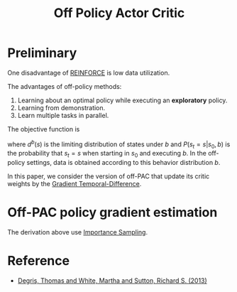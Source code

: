 :PROPERTIES:
:ID:       388AB2A0-7456-4885-A12B-FB3CA09AD9BC
:END:
#+title: Off Policy Actor Critic
#+STARTUP: latexpreview
#+filetags: :rl:off_policy:Users:wangfangyuan:Documents:roam:org_roam:

* Preliminary
One disadvantage of [[id:D56B0801-4B58-42E1-B9B0-4CDE76A5B657][REINFORCE]] is low data utilization.


The advantages of off-policy methods:
1. Learning about an optimal policy while executing an *exploratory* policy.
2. Learning from demonstration.
3. Learn multiple tasks in parallel.


The objective function is
\begin{equation*}
J_{\gamma}(\mu) = \sum_{s \in S} d^{b}(s)V^{\pi_{u},\gamma}(s)
\end{equation*}

where $d^{b}(s)$ is the limiting distribution of states under $b$ and
$P(s_t = s | s_0, b)$ is the probability that $s_t = s$ when starting
in $s_0$ and executing $b$. In the off-policy settings, data is obtained
according to this behavior distribution $b$.

In this paper, we consider the version of off-PAC that update its critic
weights by the [[id:B77C2531-01BC-4768-BF19-61958DA27AE5][Gradient Temporal-Difference]].

* Off-PAC policy gradient estimation
\begin{aligned}
&\nabla_{u} J_{\gamma}(u) \\
&= \nabla_{u} \left[ \sum_{s\in S} d^{b}(s) \sum_{a\in A} \pi(a|s) Q^{\pi,\gamma}(s,a) \right] \\
&= \sum_{s\in S}d^{b}(s) \sum_{a\in A} \left[ \nabla_{u}\pi(a|s)Q^{\pi,\gamma}(s,a) + \pi(a|s)\nabla_{u}Q^{\pi,\gamma}(s,a) \right] \\
&\approx \sum_{s\in S}d^{b}(s) \sum_{a\in A} \nabla_{u}\pi(a|s)Q^{\pi,\gamma}(s,a) \\
&= \mathbb{E}_{s\sim d^{b}} \sum_{a\in A} \nabla_{u}\pi(a|s)Q^{\pi,\gamma}(s,a) \\
&= \mathbb{E}_{s\sim d^{b}} \sum_{a\in A} b(a|s) \frac{\pi(a|s)}{b(a|s)}\frac{\nabla_{u}\pi(a|s)}{\pi(a|s)}Q^{\pi,\gamma}(s,a) \\
&= \mathbb{E}_{s\sim d^{b},a\sim b} \frac{\pi(a|s)}{b(a|s)}\frac{\nabla_{u}\pi(a|s)}{\pi(a|s)}Q^{\pi,\gamma}(s,a) \\
&= \mathbb{E}_{b} \frac{\pi(a|s)}{b(a|s)}\frac{\nabla_{u}\pi(a|s)}{\pi(a|s)}Q^{\pi,\gamma}(s,a) \\
&= \mathbb{E}_{b} \frac{\pi(a|s)}{b(a|s)}\nabla_{u}\log\pi(a|s)Q^{\pi,\gamma}(s,a) \\
\end{aligned}

The derivation above use [[id:C94C5117-C048-4AE3-85EA-B01F4AB7D390][Importance Sampling]].


* Reference
- [[ebib:degrisOffPolicyActorCritic2013][Degris, Thomas and White, Martha and Sutton, Richard S. (2013)]]
